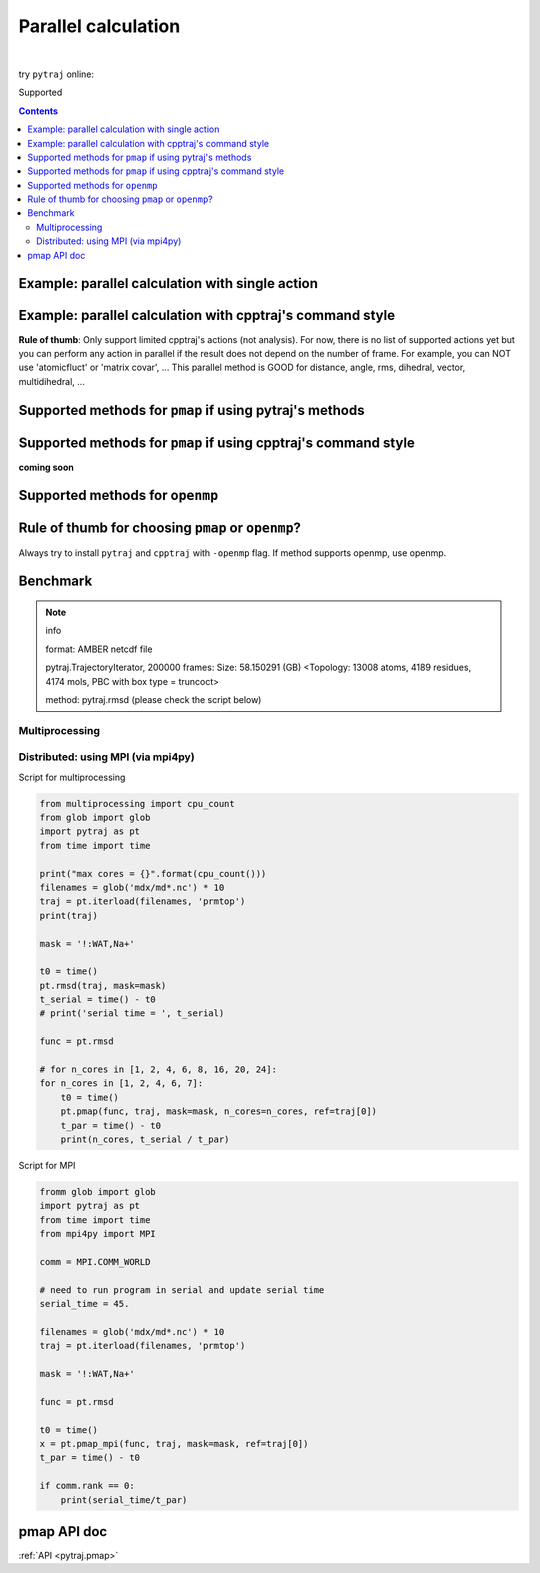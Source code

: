.. _parallel:

Parallel calculation
====================

| 

try ``pytraj`` online:

.. image:: http://mybinder.org/badge.svg
   :target: http://mybinder.org/repo/hainm/notebook-pytraj

Supported

.. notes:: pytraj does not support writing trajectory in parallel. Please check cpptraj manual for this option.

.. contents::

.. ipython:: python
    :suppress:

    import numpy as np
    import pytraj as pt
    traj = pt.iterload('data/tz2.ortho.nc', 'data/tz2.ortho.parm7')
    np.set_printoptions(precision=4, suppress=True)

.. notes:: This is experimental design, syntax might be changed.


Example: parallel calculation with single action
------------------------------------------------

.. ipython:: python

    import pytraj as pt
    traj = pt.iterload('data/tz2.ortho.nc', 'data/tz2.ortho.parm7')
    pt.pmap(pt.radgyr, traj, n_cores=4)
    # auto-join the data
    pt.pmap(pt.radgyr, traj, n_cores=4)

Example: parallel calculation with cpptraj's command style
----------------------------------------------------------

**Rule of thumb**: Only support limited cpptraj's actions (not analysis). For now, there
is no list of supported actions yet but you can perform any action in parallel if the
result does not depend on the number of frame. For example, you can NOT use 'atomicfluct'
or 'matrix covar', ... This parallel method is GOOD for distance, angle, rms, dihedral,
vector, multidihedral, ...

.. ipython:: python

    # perform autoimage, then rmsfit to 1st frame
    # create a reference
    ref = traj[0]
    ref
    # need to explicitly do autoimage to reproduce cpptraj's serial run
    # since `ref` is a single Frame, we need to provide Topology for `pt.autoimage`
    pt.autoimage(ref, top=traj.top)
    # add to reference list
    reflist = [ref, ]
    # need to explicitly specify reference by using 'refindex'
    # 'refindex 0' is equal to 'reflist[0]' and so on.
    # we need to explicitly specify the index so pytraj can correctly send the reference to different cores.
    pt.pmap(['autoimage', 'rms refindex 0', 'distance :3 :8', 'multidihedral phi psi resrange 3-5'], traj, ref=reflist, n_cores=4)

    # compare to cpptraj's serial run
    state = pt.load_cpptraj_state('''
    parm tz2.ortho.parm7
    trajin tz2.ortho.nc
    autoimage
    rms
    distance :3 :8
    multidihedral phi psi resrange 3-5
    ''')
    state.run()
    # pull output from state.data
    # since cpptraj store Topology in `state.data`, we need to skip it
    state.data[1:].to_dict()


Supported methods for ``pmap`` if using pytraj's methods
--------------------------------------------------------

.. ipython:: python

    import pytraj as pt
    for method in pt.misc.parallel_info('pmap'):
        print(method)

Supported methods for ``pmap`` if using cpptraj's command style
---------------------------------------------------------------

**coming soon**


Supported methods for ``openmp``
--------------------------------

.. ipython:: python

    for method in pt.misc.parallel_info('openmp'):
        print(method)
    print("")


Rule of thumb for choosing ``pmap`` or ``openmp``?
--------------------------------------------------

Always try to install ``pytraj`` and ``cpptraj`` with ``-openmp`` flag.
If method supports openmp, use openmp.

Benchmark
---------

.. note:: info

    format: AMBER netcdf file

    pytraj.TrajectoryIterator, 200000 frames: 
    Size: 58.150291 (GB)
    <Topology: 13008 atoms, 4189 residues, 4174 mols, PBC with box type = truncoct>

    method: pytraj.rmsd (please check the script below)


Multiprocessing
~~~~~~~~~~~~~~~

.. image:: images/bench_pmap_casegroup.png


Distributed: using MPI (via mpi4py)
~~~~~~~~~~~~~~~~~~~~~~~~~~~~~~~~~~~

.. image:: images/bench_pmap_mpi.png

Script for multiprocessing

.. code-block:: python

    from multiprocessing import cpu_count
    from glob import glob
    import pytraj as pt
    from time import time
    
    print("max cores = {}".format(cpu_count()))
    filenames = glob('mdx/md*.nc') * 10
    traj = pt.iterload(filenames, 'prmtop')
    print(traj)
    
    mask = '!:WAT,Na+'
    
    t0 = time()
    pt.rmsd(traj, mask=mask)
    t_serial = time() - t0
    # print('serial time = ', t_serial)
    
    func = pt.rmsd
    
    # for n_cores in [1, 2, 4, 6, 8, 16, 20, 24]:
    for n_cores in [1, 2, 4, 6, 7]:
        t0 = time()
        pt.pmap(func, traj, mask=mask, n_cores=n_cores, ref=traj[0])
        t_par = time() - t0
        print(n_cores, t_serial / t_par)

Script for MPI

.. code-block:: python

    fromm glob import glob
    import pytraj as pt
    from time import time
    from mpi4py import MPI
    
    comm = MPI.COMM_WORLD
    
    # need to run program in serial and update serial time
    serial_time = 45.
    
    filenames = glob('mdx/md*.nc') * 10
    traj = pt.iterload(filenames, 'prmtop')
    
    mask = '!:WAT,Na+'
    
    func = pt.rmsd
    
    t0 = time()
    x = pt.pmap_mpi(func, traj, mask=mask, ref=traj[0])
    t_par = time() - t0
    
    if comm.rank == 0:
        print(serial_time/t_par)


pmap API doc
------------

:ref:`API <pytraj.pmap>`
